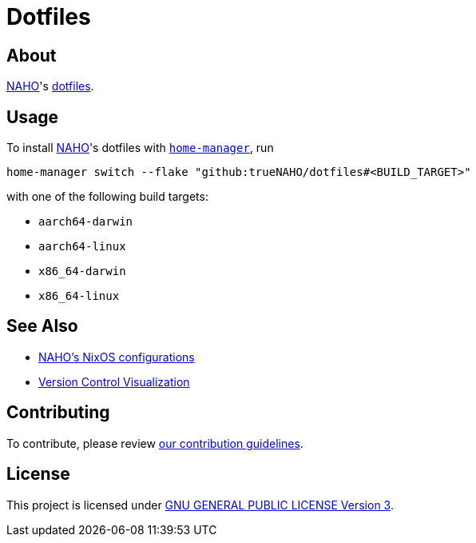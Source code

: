 = Dotfiles

== About

https://github.com/trueNAHO[NAHO]'s
https://wiki.archlinux.org/title/Dotfiles[dotfiles].

== Usage

To install https://github.com/trueNAHO[NAHO]'s dotfiles with
https://nix-community.github.io/home-manager/index.xhtml#ch-installation[
`home-manager`], run

[bash]
----
home-manager switch --flake "github:trueNAHO/dotfiles#<BUILD_TARGET>"
----

with one of the following build targets:

* `aarch64-darwin`
* `aarch64-linux`
* `x86_64-darwin`
* `x86_64-linux`

== See Also

* https://github.com/trueNAHO/os[NAHO's NixOS configurations]
* https://github.com/trueNAHO/trueNAHO/blob/master/version_control_visualization/repositories/dotfiles/README.adoc[
  Version Control Visualization]

== Contributing

To contribute, please review link:docs/contributing.adoc[our contribution
guidelines].

== License

This project is licensed under link:LICENSE[GNU GENERAL PUBLIC LICENSE Version
3].
